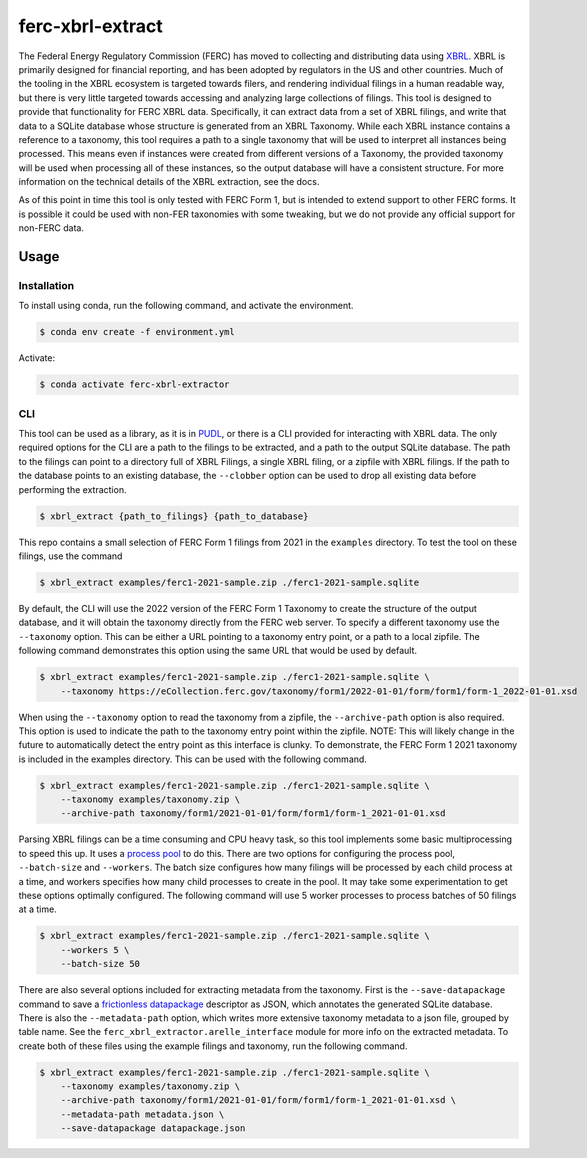 ===============================================================================
ferc-xbrl-extract
===============================================================================


.. readme-intro

.. image:: https://www.repostatus.org/badges/latest/active.svg
   :target: https://www.repostatus.org/#active
   :alt: Project Status: Active

.. image:: https://github.com/catalyst-cooperative/ferc-xbrl-extractor/workflows/tox-pytest/badge.svg
   :target: https://github.com/catalyst-cooperative/ferc-xbrl-extractor/actions?query=workflow%3Atox-pytest
   :alt: Tox-PyTest Status

.. image:: https://img.shields.io/codecov/c/github/catalyst-cooperative/ferc-xbrl-extractor?style=flat&logo=codecov
   :target: https://codecov.io/gh/catalyst-cooperative/ferc-xbrl-extractor
   :alt: Codecov Test Coverage

.. image:: https://img.shields.io/readthedocs/catalystcoop-ferx-xbrl-extractor?style=flat&logo=readthedocs
   :target: https://catalystcoop-ferc-xbrl-extractor.readthedocs.io/en/latest/
   :alt: Read the Docs Build Status

.. image:: https://img.shields.io/pypi/v/catalystcoop.ferc-xbrl-extractor
   :target: https://pypi.org/project/catalystcoop.ferc-xbrl-extractor/
   :alt: PyPI Latest Version

.. image:: https://img.shields.io/conda/vn/conda-forge/catalystcoop.ferc_xbrl_extractor
   :target: https://anaconda.org/conda-forge/catalystcoop.ferc_xbrl_extractor
   :alt: conda-forge Version

.. image:: https://img.shields.io/pypi/pyversions/catalystcoop.ferc-xbrl-extractor
   :target: https://pypi.org/project/catalystcoop.ferc-xbrl-extractor/
   :alt: Supported Python Versions

.. image:: https://img.shields.io/badge/code%20style-black-000000.svg
   :target: https://github.com/psf/black
   :alt: Any color you want, so long as it's black.

.. image:: https://results.pre-commit.ci/badge/github/catalyst-cooperative/ferc-xbrl-extractor/main.svg
   :target: https://results.pre-commit.ci/latest/github/catalyst-cooperative/ferc-xbrl-extractor/main
   :alt: pre-commit CI

The Federal Energy Regulatory Commission (FERC) has moved to collecting and distributing
data using `XBRL <https://en.wikipedia.org/wiki/XBRL>`__. XBRL is primarily designed for
financial reporting, and has been adopted by regulators in the US and other countries.
Much of the tooling in the XBRL ecosystem is targeted towards filers, and rendering
individual filings in a human readable way, but there is very little targeted towards
accessing and analyzing large collections of filings. This tool is designed to provide
that functionality for FERC XBRL data. Specifically, it can extract data from a set of
XBRL filings, and write that data to a SQLite database whose structure is generated from
an XBRL Taxonomy. While each XBRL instance contains a reference to a taxonomy,
this tool requires a path to a single taxonomy that will be used to interpret all
instances being processed. This means even if instances were created from different
versions of a Taxonomy, the provided taxonomy will be used when processing all of these
instances, so the output database will have a consistent structure. For more information
on the technical details of the XBRL extraction, see the docs.

As of this point in time this tool is only tested with FERC Form 1, but is intended
to extend support to other FERC forms. It is possible it could be used with non-FER
taxonomies with some tweaking, but we do not provide any official support for
non-FERC data.

Usage
-----

Installation
^^^^^^^^^^^^

To install using conda, run the following command, and activate the environment.

.. code-block:: console

    $ conda env create -f environment.yml

Activate:

.. code-block:: console

    $ conda activate ferc-xbrl-extractor


CLI
^^^

This tool can be used as a library, as it is in `PUDL <https://github.com/catalyst-cooperative/pudl>`__,
or there is a CLI provided for interacting with XBRL data. The only required options
for the CLI are a path to the filings to be extracted, and a path to the output
SQLite database. The path to the filings can point to a directory full of XBRL
Filings, a single XBRL filing, or a zipfile with XBRL filings. If
the path to the database points to an existing database, the ``--clobber`` option
can be used to drop all existing data before performing the extraction.

.. code-block:: console

    $ xbrl_extract {path_to_filings} {path_to_database}

This repo contains a small selection of FERC Form 1 filings from 2021 in the
``examples`` directory. To test the tool on these filings, use the command

.. code-block:: console

    $ xbrl_extract examples/ferc1-2021-sample.zip ./ferc1-2021-sample.sqlite

By default, the CLI will use the 2022 version of the FERC Form 1 Taxonomy to create
the structure of the output database, and it will obtain the taxonomy directly from
the FERC web server. To specify a different taxonomy use the ``--taxonomy`` option. This
can be either a URL pointing to a taxonomy entry point, or a path to a local zipfile.
The following command demonstrates this option using the same URL that would be used by
default.

.. code-block:: console

    $ xbrl_extract examples/ferc1-2021-sample.zip ./ferc1-2021-sample.sqlite \
        --taxonomy https://eCollection.ferc.gov/taxonomy/form1/2022-01-01/form/form1/form-1_2022-01-01.xsd

When using the ``--taxonomy`` option to read the taxonomy from a zipfile, the
``--archive-path`` option is also required. This option is used to indicate the path to
the taxonomy entry point within the zipfile. NOTE: This will likely change in the future
to automatically detect the entry point as this interface is clunky. To demonstrate, the
FERC Form 1 2021 taxonomy is included in the examples directory. This can be used with
the following command.

.. code-block:: console

    $ xbrl_extract examples/ferc1-2021-sample.zip ./ferc1-2021-sample.sqlite \
        --taxonomy examples/taxonomy.zip \
        --archive-path taxonomy/form1/2021-01-01/form/form1/form-1_2021-01-01.xsd

Parsing XBRL filings can be a time consuming and CPU heavy task, so this tool
implements some basic multiprocessing to speed this up. It uses a
`process pool <https://docs.python.org/3/library/concurrent.futures.html#concurrent.futures.ProcessPoolExecutor>`__
to do this. There are two options for configuring the process pool, ``--batch-size``
and ``--workers``. The batch size configures how many filings will be processed by
each child process at a time, and workers specifies how many child processes to
create in the pool. It may take some experimentation to get these options
optimally configured. The following command will use 5 worker processes to process
batches of 50 filings at a time.

.. code-block:: console

    $ xbrl_extract examples/ferc1-2021-sample.zip ./ferc1-2021-sample.sqlite \
        --workers 5 \
        --batch-size 50

There are also several options included for extracting metadata from the taxonomy.
First is the ``--save-datapackage`` command to save a
`frictionless datapackage <https://specs.frictionlessdata.io/data-package/>`__
descriptor as JSON, which annotates the generated SQLite database. There is also the
``--metadata-path`` option, which writes more extensive taxonomy metadata to a json
file, grouped by table name. See the ``ferc_xbrl_extractor.arelle_interface`` module
for more info on the extracted metadata. To create both of these files using the example
filings and taxonomy, run the following command.

.. code-block:: console

    $ xbrl_extract examples/ferc1-2021-sample.zip ./ferc1-2021-sample.sqlite \
        --taxonomy examples/taxonomy.zip \
        --archive-path taxonomy/form1/2021-01-01/form/form1/form-1_2021-01-01.xsd \
        --metadata-path metadata.json \
        --save-datapackage datapackage.json
